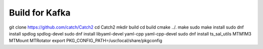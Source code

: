 ***************
Build for Kafka
***************

git clone https://github.com/catch/Catch2
cd Catch2
mkdir build
cd build
cmake ../.
make 
sudo make install
sudo dnf install spdlog spdlog-devel
sudo dnf install libyaml-devel yaml-cpp yaml-cpp-devel
sudo dnf install ts_sal_utils MTM1M3 MTMount MTRotator
export PKG_CONFIG_PATH=/usr/local/share/pkgconfig



